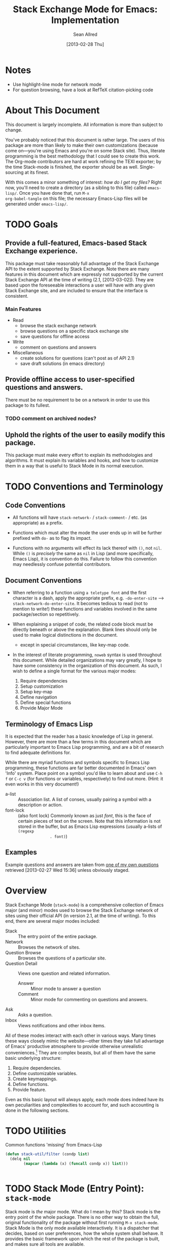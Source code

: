#+Title: Stack Exchange Mode for Emacs: Implementation
#+Author: Sean Allred
#+Date: [2013-02-28 Thu]

#+INFOJS_OPT: view:info toc:nil

# This line inhibits Org-Mode from inserting code block execution
# results into the buffer.  Comment it out if you want this
# functionality.
#+PROPERTY results silent

# This line inhibits Org-Mode Babel from expanding noweb-style
# references into /exported/ output.  Note that these references will
# still be expanded during execution and entanglement (and necessarily
# so).
#+PROPERTY noweb strip-export
* Notes
- Use highlight-line mode for network mode
- For question browsing, have a look at RefTeX citation-picking code

* About This Document
This document is largely incomplete.  All information is more than
subject to change.

You've probably noticed that this document is rather large.  The users
of this package are more than likely to make their own customizations
(because come on---you're using Emacs and you're on some Stack site).
Thus, literate programming is the best methodology that I could see to
create this work.  The Org-mode contributors are hard at work refining
the TEXI exporter; by the time Stack-mode is finished, the exporter
should be as well.  Single-sourcing at its finest.

With this comes a minor something of interest: /how do I get my
files?/ Right now, you'll need to create a directory (as a sibling to
this file) called =emacs-lisp/=.  Once you have done that, run =M-x
org-babel-tangle= on this file; the necessary Emacs-Lisp files will be
generated under =emacs-lisp/=.
* TODO Goals
** Provide a full-featured, Emacs-based Stack Exchange experience.
This package must take reasonably full advantage of the Stack Exchange
API to the extent supported by Stack Exchange.  Note there are many
features in this document which are expressly not supported by the
current Stack Exchange API at the time of writing (2.1, [2013-03-02]).
They are based upon the foreseeable interactions a user will have with
any given Stack Exchange site, and are included to ensure that the
interface is consistent.
*** Main Features
- Read
  - browse the stack exchange network
  - browse questions on a specific stack exchange site
  - save questions for offline access
- Write 
  - comment on questions and answers
- Miscellaneous
  - create solutions for questions (can't post as of API 2.1)
  - save draft solutions (in emacs directory)
** Provide offline access to user-specified questions and answers.
There must be no requirement to be on a network in order to use this
package to its fullest.
*** TODO comment on archived nodes?
** Uphold the rights of the user to easily modify this package.
This package must make every effort to explain its methodologies and
algorithms.  It must explain its variables and hooks, and how to
customize them in a way that is useful to Stack Mode in its normal
execution.
* TODO Conventions and Terminology
** Code Conventions
- All functions will have =stack-network-= / =stack-comment-= /
  etc. (as appropriate) as a prefix.

- Functions which must alter the mode the user ends up in will be
  further prefixed with =do-= as to flag its impact.

- Functions with no arguments will effect its lack thereof with =()=,
  not =nil=.  While =()= is /precisely/ the same as =nil= in Lisp (and
  more specifically, Emacs Lisp), it is convention do this.  Failure
  to follow this convention may needlessly confuse potential
  contributors.

** Document Conventions
- When referring to a function using =a teletype font= and the first
  character is a dash, apply the appropriate prefix,
  e.g. =-do-enter-site= --> =stack-network-do-enter-site=.  It becomes
  tedious to read (not to mention to write!) these functions and
  variables involved in the same package/section so repetitively.

- When explaining a snippet of code, the related code block must be
  directly beneath or above the explanation.  Blank lines should only
  be used to make logical distinctions in the document.
  - except in special circumstances, like key-map code.

- In the interest of literate programming, =noweb= syntax is used
  throughout this document.  While detailed organizations may vary
  greatly, I hope to have some consistency in the organization of this
  document.  As such, I wish to define a single format for the various
  major modes:
  1) Require dependencies
  2) Setup customization
  3) Setup key-map
  4) Define navigation
  5) Define special functions
  6) Provide Major Mode
** Terminology of Emacs Lisp
It is expected that the reader has a basic knowledge of Lisp in
general.  However, there are more than a few terms in this document
which are particularly important to Emacs Lisp programming, and are a
bit of research to find adequate definitions for.

While there are myriad functions and symbols specific to Emacs Lisp
programming, these functions are far better documented in Emacs' own
'Info' system.  Place point on a symbol you'd like to learn about and
use =C-h f= or =C-c v= (for functions or variables, respectively) to
find out more.  (Hint: it even works in this very document!)

- a-list :: Association list.  A list of conses, usually pairing a
            symbol with a description or action.
- font-lock :: (also font lock) Commonly known as just /font/, this is
               the face of certain pieces of text on the screen.  Note
               that this information is not stored in the buffer, but
               as Emacs Lisp expressions (usually a-lists of =(regexp
               . font)=)

** Examples
Example questions and answers are taken from [[http://tex.stackexchange.com/questions/83970/auctex-preview-latex-and-ghostscript-emacs][one of my own questions]]
retrieved [2013-02-27 Wed 15:36] unless obviously staged.
* Overview
Stack Exchange Mode (=stack-mode=) is a comprehensive collection of
Emacs major (and minor) modes used to browse the Stack Exchange
network of sites using their official API (in version 2.1, at the
time of writing).  To this end, there are several major modes
included:

- Stack :: The entry point of the entire package.
- Network :: Browses the network of sites.
- Question Browse :: Browses the questions of a particular site.
- Question Detail :: Views one question and related information.
  - Answer :: Minor mode to answer a question
  - Comment :: Minor mode for commenting on questions and answers.
- Ask :: Asks a question.
- Inbox :: Views notifications and other inbox items.

All of these modes interact with each other in various ways.  Many
times these ways closely mimic the website---other times they take
full advantage of Emacs' productive atmosphere to provide otherwise
unrealistic conveniences.[fn:overview-potential-feature] They are
complex beasts, but all of them have the same basic underlying
structure:

1. Require dependencies.
2. Define customizable variables.
3. Create keymappings.
4. Define functions.
5. Provide feature.

Even as this basic layout will always apply, each mode does indeed
have its own peculiarities and complexities to account for, and such
accounting is done in the following sections.

* TODO Utilities
  :PROPERTIES:
  :tangle:   ./emacs-lisp/stack-util.el
  :END:
Common functions 'missing' from Emacs-Lisp
#+BEGIN_SRC emacs-lisp
  (defun stack-util/filter (condp list)
    (delq nil
          (mapcar (lambda (x) (funcall condp x)) list)))
#+END_SRC
#+BEGIN_SRC emacs-lisp
#+END_SRC
* TODO Stack Mode (Entry Point): =stack-mode=
  :PROPERTIES:
  :tangle:   ./emacs-lisp/stack.el
  :END:
Stack mode is /the/ major mode.  What do I mean by this?  Stack mode
is the entry point of the whole package.  There is no other way to
obtain the full, original functionality of the package without first
running =M-x stack-mode=.  Stack Mode is the only mode available
interactively.  It is a dispatcher that decides, based on user
preferences, how the whole system shall behave.  It provides the basic
framework upon which the rest of the package is built, and makes sure
all tools are available.

#+name: build-stack-mode
#+begin_src emacs-lisp :tangle emacs-lisp/stack.el
  ;; stack.el starts here
  
  (add-to-list 'load-path "~/github/vermiculus/stack-mode")
  
  <<stack-require-dependencies>>
  <<stack-setup-customization>>
  <<stack-setup-keymap>>
  <<stack-setup-api>>
  <<stack-load-children>>
  
  (provide 'stack)
  
  ; stack.el ends here
#+end_src
** Load Dependencies
:PROPERTIES:
:noweb-ref: stack-require-dependencies
:END:

Thus, there are a few packages that it itself requires.

JSON (JavaScript Object Notation) is the standard by which we
communicate with Stack Exchange itself.  The details of this
communication has [[id:DC2032C5-BC11-47E2-8DDB-34467C2BC479][already been discussed]] so I will not repeat myself
here.  The JSON package provides many utilities for manipulating JSON
snippets within Emacs Lisp, and is required for the operation of this
package.  =json.el= is included with Emacs 24+ (and can easily be
obtained from the ELPA if missing).
#+begin_src emacs-lisp
  (require 'json)
#+end_src

This package also requires =request.el=, a package designed to
simplify making HTTP requests.  =request.el= was written by [[http://stackoverflow.com/users/727827][SX@tkf]] and
is maintained and documented on [[http://tkf.github.com/emacs-request/manual.html][GitHub]]. The package is also available
for automatic install via MELPA.
#+name: stack-require-dependencies
#+begin_src emacs-lisp
  (require 'request)
#+end_src

#+name: stack-require-dependencies
#+begin_src emacs-lisp
  (require 'stack-api)
#+end_src
** Customization
:PROPERTIES:
:noweb-ref: stack-setup-customization
:END:
Simply put, =defgroup= defines a customization group for the graphical
interface within Emacs.  Since it pulls all of the customizable
settings together and how to customize them, it is also useful as a
'word bank' of sorts for customizing the package manually.  Every
customizable variable in the entire package is listed here.
#+begin_src emacs-lisp
    (defgroup stack-exchange
      nil
      "Stack Exchange mode."
      :group 'environment)
#+end_src

Every mode needs a hook, so we here define one.  This hook is run
/after/ stack-mode is finished loading (when called interactively or
from Emacs Lisp).
#+begin_src emacs-lisp
  (defvar stack-mode-hook nil)
#+end_src
** Keymap
:PROPERTIES:
:noweb-ref: stack-setup-keymap
:END:
In addition to a hook, most if not all major modes define their own
key-map.  Stack mode as a whole is no exception, but remembering the
nature of =stack-mode= as a dispatcher, a key-map seems out of place
here.  As such, the official key-map for =stack-mode= defines all keys
to be =nil= except those that are necessary for the smooth use of
Emacs as an operating system.  Such necessary keystrokes include
=C-g=, =M-x=, and others.
#+begin_src emacs-lisp
  (defvar stack-mode-map
    (let ((map (make-sparse-keymap)))
      map)
    "Keymap for Stack Exchange major mode.  This keymap is not
    used.")
#+end_src
** Load Children
:PROPERTIES:
:noweb-ref: stack-load-children
:END:
All that is left to do now is to define each customizable variable and
load all of the child modes.  We will define the variables later, and
they will be placed in this file.  We do this via =require=.
#+begin_src emacs-lisp
  (require 'stack-network)
#+end_src
** Provide Mode
:PROPERTIES:
:noweb-ref: provide-stack-mode
:END:
We are done here, and =stack-mode= is provided to the user.

#+begin_src emacs-lisp
  (provide 'stack)
#+end_src

For features that require unsupported write access, the message shall
be displayed: "Version <API-version> of the Stack Exchange API does
not support this action."  The functions shall exist (along with their
key-maps), but the functionality will be replaced by the display of
such a message.

At all times, the percentage of API requests left can be displayed in
the mode line according to the customizable variable (=nil= or =t=)
=stack-display-API-requests-in-mode-line= and shall turn red (if
activated) when use exceeds =stack-display-API-color-threshold= (a
float in $[0, 1]$, where $0$ never changes the color).

Auxiliary files (the list of favorite sites, saved questions, ...) are
stored in the =stack-directory=.  This variable defaults to a
directory within the user's emacs directory.

#+NAME: stack-setup-customization
#+BEGIN_SRC emacs-lisp
  (defvar stack-directory
    (concat user-emacs-directory "stack-mode/")
    "The directory containing all auxiliary files related to
  `STACK-MODE'.")
#+END_SRC
* TODO Network Mode: =stack-network-mode=
:PROPERTIES:
:ID: A3928908-C7A4-43C5-A31A-E3145A134664
:END:
- Note taken on [2013-03-01 Fri 16:04] \\
  For the purposes of testing, =(require 'stack-mode)= has been
  commented out to avoid =load-path= issues.  (I'm really lazy.)  In
  addition, a debugging function has been added to facilitate messaging
  that would be useful to track down bugs.
** Introduction
Network mode is a major mode that defines functions and binds keys
useful for browsing and organizing sites in the Stack Exchange
network.
#+name: build-network-mode
#+begin_src emacs-lisp :tangle "emacs-lisp/stack-network.el"
;; stack-network.el starts here

(put 'stack-network-mode 'mode-class 'special)

<<network-dependencies>>
<<network-customization>>
<<network-keymap>>
<<network-define-mode-functions>>
<<provide-network-mode>>

;; stack-network.el ends here
#+end_src
** Dependencies
:PROPERTIES:
:noweb-ref: network-dependencies
:END:
Since it is an integrated part of =stack-mode= and dispatches to
several sibling modes, it is imperative that =stack-mode= (and all of
its child modes) be available upon entering =stack-network-mode=.
#+BEGIN_SRC emacs-lisp
  (require 'stack)
#+END_SRC
** Interface
Here is the planned interface:

#+begin_src text :tangle emacs-lisp/stack-network.interface
  -*- mode: stack-network -*-
  Logged in as Sean
  
    14 unread inbox items
     1 unread notification
  
  Favorites.............................................................
    TeX, LaTeX, and Friends                                          tex
    StackOverflow                                          stackoverflow
    StackApps                                                  stackapps
    Mathematics                                                     math
  
  Other Sites...........................................................
    <all other sites>
#+end_src

But what if the user is not logged in?  In this case, the name is
replaced with =Anonymous=, and the 'unread' counters are replaced
by two question marks:

#+begin_src text :tangle emacs-lisp/stack-network-anon.interface
  -*- mode: stack-network -*-
  Logged in as email.address@example.com
  
     4 unread inbox items                            (press `i' to view)
     1 unread notification
  
  Bookmarks.............................................................
    TeX, LaTeX, and Friends                                          tex
    StackOverflow                                          stackoverflow
    StackApps                                                  stackapps
    Mathematics                                                     math
  
  Other Sites...........................................................
    <all other sites>
#+end_src

Note, however, that favorites are still here.

The width is customizable.
#+name: network-customization
#+begin_src emacs-lisp
  (defvar stack-network-site-line-width fill-column
    "The absolute width of each site as listed in Stack Network
  Mode.")
#+end_src

*** Official Requirements
- The interface must represent logged-in status by representing the
  network-wide name of the user or "Anonymous" otherwise.
- The interface must represent the number of unread notifications and
  inbox items (or two question marks if not logged in).
- The interface must provide a *local* mechanism for favoriting sites.
- Each site is listed with its left-flush official title and
  right-flush API token.
*** Retrieval
The information we will need for this screen is as follows:

- [X] The list of 'favorited' sites, if it exists (the file is given
  by =stack-network-favorites-file=, which defaults to =(concat
  stack-directory "favorites.list")=)
- [X] The names and API-tokens of every existing site
- [ ] If logged on
  - [ ] the user's name (as given in the general by StackExchange)
  - [ ] the number of unread notifications
  - [ ] the number of unread inbox items

**** Get Notifications and Inbox Items

**** Get the List of Sites
#+NAME: network-define-mode-functions
#+BEGIN_SRC emacs-lisp
  (defun stack-network/site-is-meta (site)
    "Returns non-nil if site is a meta site."
    (equal (cdr (assoc 'site_type site)) "meta_site"))

  (defun stack-network/get-site-list ()
    "Gets the list of all sites in the SE network which are not
  meta."
    (stack-util/filter 
     (lambda (site)
       (if (not (stack-network/site-is-meta site)) site))
     (stack-api/get-items
      (stack-api/request "sites" '((pagesize . "999"))))))
#+END_SRC
**** Prepare Favorites
The favorites list is stored in a separate file in the user's Emacs
directory.  

#+NAME: network-customization
#+BEGIN_SRC emacs-lisp
  (defvar stack-network-favorites-file
    (concat stack-directory "favorite-networks.list")
    "The filepath to a whitespace-delimited file of stack_api_tokens
  corresponding to the user's favorite sites.  This variable is used
  by `STACK-NETWORK-MODE' to group the user's favorite sites to the
  top for easy access.")
#+END_SRC

And now, we load the site_api_tokens into a list
=stack-network/favorite-sites= to assist in output later.  Note that
this field shouldn't be directly modified; it is better to modify the
favorites file itself.

First, the function ensures that the file exists.  If it does not
exist, it creates it.
#+NAME: network-define-mode-functions
#+BEGIN_SRC emacs-lisp
  (defun ensure-file-exists (file)
    (unless (file-exists-p file)
      (make-directory (file-name-directory file) t)
      (write-region "" nil file nil 'silent)))
  
  (defun stack-network/get-favorites ()
    "Gets the list of favorite sites stored in
  `STACK-NETWORK-FAVORITES-FILE'"
    (ensure-file-exists stack-network-favorites-file)
    (with-temp-buffer
      (insert-file-contents stack-network-favorites-file)
      (split-string (buffer-string))))
  
#+END_SRC
*** Building Strings for Output
Now that we have the data, it's time to build our screen.

**** Get Notifications and Inbox Items

**** The Site List
This one is a little tricky.  In C, one would simply write
#+begin_src c :tangle no
  printf("%s%*s",
         name,
         stack-network-site-fill-width,
         api-key);
#+end_src
to create the desired effect.  Unfortunately, =format= isn't this
intelligent.  So, the format string is created that has the correct
width, and then this format string is used in the 'real' format
string for return.
#+name: network-define-mode-functions
#+begin_src emacs-lisp
  (defun stack-network/make-site-string (name api-key)
    "Creates a string from `NAME' and `API-KEY' that exactly fills
    the width given by `STACK-NETWORK-SITE-FILL-WIDTH'.  This
    function is used in the construction of the interface."
    (format (format "%%s%%%ds" 
                    (- stack-network-site-line-width (length name)))
            name api-key))
#+end_src

Now that we can easily create /one/ site, it is a simple scaling
upward to create them all.  The following function uses =mapconcat= to
concatenate the applications of =stack-network/make-site-string= to
each site in the argument (given as a sequence).  The concatenation
is made by joining each application with a delimiter, in this case a
new line.  This function returns a block of text ready to be inserted
into a buffer.
#+NAME: network-define-mode-functions
#+BEGIN_SRC emacs-lisp
  (defun stack-network/make-site-list (sites)
    "Formats `SITES' to be displayed onscreen in the network browser."
  
    (mapconcat (lambda (site)
                 (stack-network/make-site-string
                  (cdr (assoc 'name site))
                  (cdr (assoc 'api_site_parameter site))))
               sites
               "\n"))
#+END_SRC

Thus, a complete list can be built by requesting all sites through
=stack-api/request=, using =stack-api/get-items= to focus in on the
items (where each item is a =site= object, according to the
documentation), and then passing this list of sites to
=stack-network/make-site-list=. 
#+BEGIN_EXAMPLE
  (stack-network/make-site-list
   (stack-network/get-site-list))
#+END_EXAMPLE

Of course, this is not its use case.  In reality, we separate the
sites into favorites and non-favorites.  We have already [[*Prepare%20Favorites][prepared the
list of favorite sites]], so all we have to do is print each group
out.  This is covered in detail in the next sections.
***** Favorites

***** Others

*** Output to Screen
** Customization
=======
*** Generating the Interface
#+begin_src emacs-lisp
  (defvar stack-network/buffer-name "*SX Network*")
#+end_src
Generating this interface may not be straight-forward.  Each site is
listed under one of two lists; they are either under `Bookmarks' or
under `Other Sites'.  Bookmarked sites are those sites which the user
sets manually and must not be auto-populated on installation, but must
be persistent from run to run.  This functionality is detailed in
[[*Bookmarks][Bookmarks]].  Since Network Mode runs in its own buffer, each function
that performs insertions intended for the buffer must be wrapped in
=(with-current-buffer (get-buffer-create stack-network/buffer-name))=.

Now, there are two major parts to be considered:
**** Notification Area
This portion of the screen is not difficult.  First, we obtain the
numbers of unread inbox and notification items and save them into
=items= using =let=.  Then, the separate inbox and notification counts
are derived from =items= and then used later, while =items= is stored
permanently in =stack-network/inbox=, paired with the time it was
obtained.  After that, each line is printed to inform the user.
#+begin_src emacs-lisp
  (let* ((items (stack-network/get-inbox))
         (inbox-unread-count (length (first items)))
         (notif-unread-count (length (second items))))
    (setq stack-network/inbox (items . (current-time)))
    (insert (format "  %d inbox-unread-count                            (press `i' to view)" inbox-unread-count))
    (insert (format "  %d notif-unread-count" notif-unread-count)))
#+end_src
**** Sites Area
The next major part is the network listing.  For this, we must
download all of the necessary information using the API.  All of the
information is stored in =stack-api/sites= in the format specified by
=json-read=.  Since this is a expensive action both server-side and
client-side, the all of the information downloaded about sites on the
Stack Exchange network is stored in a cell, namely
=stack-network/cache/sites=.
#+begin_src emacs-lisp
  (setq stack-network/cache/sites nil)
#+end_src

Once we've prepared a place for the data to live, we can go ahead and
define a way to request the information.
#+begin_src emacs-lisp
  (defvar stack-network/overview-filter "!SkUv9wBBh-bmgeS5Ev")
  (defvar stack-network/overview-pagesize 1000)
  
  (defun stack-api/request-site-overview ()
      (request
       (stack-api/method "sites")
       :parser (function json-read)
       :params (list (cons 'filter
                           stack-network/overview-filter)
                     (cons 'pagesize
                           (number-to-string
                            stack-network/overview-pagesize)))
       :success (function*
                 (lambda (&key data &allow-other-keys)
                   (stack-network/cache/sites-update data)))))
  
  (defun stack-network/cache/sites-update (data)
    (setq stack-network/cache/sites (assoc-default 'items data)))
#+end_src
This function brings down =data= using the API and sends it to
=stack-network/cache/sites-update= for processing.  (Note: all cached data
cells have a corresponding =-update= function that takes the necessary
data to bring the value to current.)  We filter out all data that we
don't need for the overview window and include only =name=,
=api_site_parameter=, =site_type=, =site_url=, and =audience= as a
default (stored in =/overview-filter=).  (Note: =/overview-pagesize=
stores the number of pages to receive from the API in one go.
=pagesize=1000= should return several thousand sites if they exist, so
this is not optimal.)


#+begin_src emacs-lisp
  (defun stack-api-find-all-sites ()
    (request
     "https://api.stackexchange.com/2.1/sites"
     :parser 'json-read
     :success (function*
               (lambda (&key data &allow-other-keys)
                (setq stack-api/sites (assoc-default 'items data))))))
  
  (stack-api/find-all-sites)
#+end_src
*** Bookmarks
- save in emacs.d
  - just a list of api tokens
** Hooks
A mode hook is provided for customizability.  I am not sure that this
hook is automatically run or not per =special-mode=. (TODO)
#+name: network-customization
#+begin_src emacs-lisp
  (defvar stack-network-mode-hook nil)
#+end_src
** Filters used
To minimize the amount of data we bring in on the whole, this filter
is used to bring in the data needed to create the network-browsing
buffer.  It removes all information relating to graphics or graphical
user interfaces:

- styling
  - link_color
  - tag_background_color
  - tag_foreground_color
- favicon_url
- high_resolution_icon_url
- icon_url

#+begin_src emacs-lisp
  (setq stack-network-site-browsing-filter "!*L*NGu5tk(KLfZcr")
#+end_src
** Default Key-map
:PROPERTIES:
:noweb-ref: network-keymap
:END:

The key-map for Network mode is designed to be efficient and
intuitive, taking advantage of all the most common functions with maps
that /make sense/ (e.g. using the Meta key does the action on the
site's /meta/) while maintaining `traditional' mappings.

- q    :: quit (inherited)
- g    :: revert/refresh (inherited) remap =revert-buffer=
- n    :: next site
- p    :: previous site
- o*   :: enter site into [[*Question%20Browse%20Mode:%20%3Dstack-question-browse-mode%3D][Question Browse Mode]]
- RET* :: enter site into [[*Question%20Browse%20Mode:%20%3Dstack-question-browse-mode%3D][Question Browse Mode]]
- TAB* :: display site details
- b    :: toggle bookmark
- ,    :: move site up   (only valid in bookmarks)
- .    :: move site down (only valid in bookmarks)
- j    :: jump to bookmarked sites
- u*   :: profile summary
- i    :: goto [[*Inbox%20Mode:%20%3Dstack-inbox-mode%3D][Inbox Mode]]

,* meta-enabled; adding the meta key to this combination will perform
the action on the site's meta.

#+begin_src emacs-lisp
  (defvar stack-network-mode-map
    (let ((map (make-keymap)))
      (define-key map (kbd "n")     'stack-network-next-site)
      (define-key map (kbd "p")     'stack-network-previous-site)
      (define-key map (kbd "o")     'stack-network-do-enter-site)
      (define-key map (kbd "M-o")   'stack-network-do-enter-site-meta)
      (define-key map (kbd "RET")   'stack-network-do-enter-site)
      (define-key map (kbd "M-RET") 'stack-network-do-enter-site-meta)
      (define-key map (kbd "TAB")   'stack-network-display-details)
      (define-key map (kbd "M-TAB") 'stack-network-display-details-meta)
      (define-key map (kbd "b")     'stack-network-toggle-bookmark)
      (define-key map (kbd "j")     'stack-network-jump-to-bookmarks)
      (define-key map (kbd ".")     'stack-network-move-site-down)
      (define-key map (kbd ",")     'stack-network-move-site-up)
      (define-key map (kbd "u")     'stack-network-do-profile-summary)
      (define-key map (kbd "M-u")   'stack-network-do-profile-summary-meta)
      (define-key map (kbd "i")     'stack-network-do-inbox)
      map)
    "Keymap for Stack Exchange: Network Browser major mode")
#+end_src
*** TODO (re?)create interface for site details
** Navigation
The primary methods of navigation =-next-site=, =-previous-site=, and
=-do-enter-site=.  The first two of these three do only what makes sense:
they move point up and down the list of available sites.
#+name: network-define-mode-functions
#+begin_src emacs-lisp
  (defun stack-network-next-site ()
    "Move to the next site in the list."
    (interactive)
    (stack-network-debug "in next site")
    (next-line))
  
  (defun stack-network-previous-site ()
    "Move to the previous site in the list."
    (interactive)
    (stack-network-debug "in prev site")
    (previous-line))
  
  (defun stack-network-do-enter-site ()
    "Enter the site at point in another buffer."
    (interactive)
    (message "I have no idea what I'm doing")
    (stack-exchange-browse-questions
     (stack-network-get-site-under-point)))
#+end_src

If you look at the definition of =-do-enter-site=, you will notice that
the heretofore undefined =-get-site-under-point= is used.  As you may
have guessed, the purpose of this function is to obtain the 'string
representation' of the Stack Exchange site upon which point currently
rests.  
** Other Functions
=stack-save= gets the ID of the question under point and stores
it as an Org node:

#+begin_src org :tangle no
=======
*** =stack-network--print-site=
#+begin_src emacs-lisp
  (defun stack-network--print-site (api-tok)
    ())
#+end_src
*** =stack-save=
gets the ID of the question under point and stores it as an Org node:
#+begin_src org
  ,* tex.stackexchange.com
  ,  :PROPERTIES:
  ,  :STACK_API_TOKEN: tex
  ,  :STACK_URL: http://tex.stackexchange.com
  ,  :END:
  
  ,** COMMENT
  ,What should the header be?
  ,- tex.stackexchange.com
  ,- tex (api token)
  ,- TeX, LaTeX, and Friends (the default text)
  ,  - a problem if it changes
  ,- TeXpertexchange.com (the customized text)
  ,  - which could also easily change
  ,** Example question
  ,:PROPERTIES:
  ,:STACK_ID: 1234567
  ,:STACK_SCORE: 12
  ,:STACK_AUTHOR: 12345 (vermiculus)
  ,:STACK_ASK_TIME: [2013-03-02 Sat 10:43]
  ,:STACK_LAST_EDIT: [2013-03-02 Sat 10:44]
  ,:STACK_LAST_EDITOR: 12345 (vermiculus)
  ,:STACK_WIKI: false
  ,:STACK_URL: http://tex.stackexchange.com/q/123456
  ,:END:
  ,Question body.  (Stored as Markdown, not org.  They do not have the
  ,same feature set, and I'd rather not convert that as well.)
  ,*** Comments
  ,**** egreg
  ,:PROPERTIES:
  ,:STACK_ID: do comments have IDs?
  ,:STACK_SCORE: 3
  ,:STACK_AUTHOR: 54321 (egreg)
  ,:STACK_COMMENT_TIME: [2013-03-02 Sat 10:43]
  ,:STACK_LAST_EDIT: [2013-03-02 Sat 10:44]
  ,:END:
  ,@vermiculus, that's not a question.
  ,**** vermiculus
  ,:PROPERTIES:
  ,:STACK_ID: do comments have IDs?
  ,:STACK_SCORE: 3
  ,:STACK_AUTHOR: 54321 (egreg)
  ,:STACK_COMMENT_TIME: [2013-03-02 Sat 10:43]
  ,:STACK_LAST_EDIT: [2013-03-02 Sat 10:44]
  ,:END:
  ,@egreg, that's not a comment!  Wait - damn.
  ,*** Answers
  ,**** egreg
  ,:PROPERTIES:
  ,:STACK_ID: 12345678
  ,:STACK_SCORE: 125
  ,:STACK_AUTHOR: 54321 (egreg)
  ,:STACK_ANSWER_TIME: [2013-03-02 Sat 11:43]
  ,:STACK_LAST_EDIT: [2013-03-02 Sat 11:44]
  ,:STACK_LAST_EDITOR: 54321 (egreg)
  ,:STACK_WIKI: true
  ,:STACK_URL: http://tex.stackexchange.com/q/123456/a/12345678
  ,:END:
  ,Answer body (stored as Markdown).  I'm egreg and I'm awesome.  I've
  ,got more internet money than actual money.  Here's a community wiki.
  ,**** tohecz
  ,:PROPERTIES:
  ,:STACK_ID: 12345679
  ,:STACK_SCORE: -5
  ,:STACK_AUTHOR: 67890 (tohecz)
  ,:STACK_ANSWER_TIME: [2013-03-02 Sat 10:50]
  ,:STACK_LAST_EDIT: [2013-03-02 Sat 11:00]
  ,:STACK_LAST_EDITOR: 67890 (tohecz)
  ,:STACK_WIKI: false
  ,:STACK_URL: http://tex.stackexchange.com/q/123456/a/12345679
  ,:END:
  ,Why use Emacs?  Geez.  TeXMaker ftw!
#+end_src
*** =stack-view-saved=
 switches to non-networked mode.  That is, all questions available to
be seen and browsed are those saved in =stack-mode/saved.org= under
the Emacs directory (normally =~/.emacs.d/=).  This 'mode' does not
require Emacs to create or sustain any sort of network connection.

*This is an important feature of Stack Mode for Emacs.*

Without offline access to information, it loses a great deal of its
appeal.  The 
** Conclusion
Network mode is the highest-level mode available within =stack-mode=.
Its primary purpose is to be a dispatcher for other commands.  Since
many users reside on exactly one Stack Exchange site, =stack-mode=
should be configurable to support this.

#+name: provide-network-mode
#+begin_src emacs-lisp
  (define-derived-mode stack-network-mode
    special-mode
    "SE/NW"
    "Major mode for navigating and organizing sites on the Stack
  Exchange Network.")

  (provide 'stack-network)
#+end_src
* TODO Question Browse Mode: =stack-question-browse-mode=
  :PROPERTIES:
  :tangle:   ./emacs-lisp/stack-question-browse.el
  :END:
This mode is buffer-read-only.

Font Lock
 - green :: answered question
 - bold red :: open bounty
 - bold :: unanswered

Sorting and Filtering
- should be able to sort

Question starring, dispatcher-y feel, similar to network mode.

Display statistical information on top:
 - if point is on a question, display the user who asked it, their
   reputation, the last reviser, their reputation, tags, views,
   answers, accept status, and votes.

#+begin_src text :tangle "emacs-lisp/question-browse.interface"
  Full title: AUCTeX, preview-latex, and Ghostscript (Emacs)
       Asker: vermiculus (572)                            Bounty:  50
     Answers:  1 (Accepted)            Active: [2013-02-27 Wed 15:44]
        Tags: emacs auctex preview ghostscript
#+end_src

 - if point is not on a question, display site trends in general

#+begin_example
        Site: TeX, LaTeX, and Friends
       Users: 400
  Unanswered: 15 (0.003)
#+end_example

   - number of users who have 200 rep or more
   - the number beside unanswered is a float in [0, 1]
     - 0 :: all questions are answered
     - 1 :: no questions are answered

** Default Key-map
 - n :: next question (move point down)
 - p :: previous question
 - RET :: enter question ([[*Question%20Detail%20Mode:%20%3Dstack-question-detail-mode%3D][Question Detail Mode]])
 - s :: star a question
 - S :: save question
 - A :: ask question ([[*Ask%20Mode:%20%3Dstack-ask-mode%3D][Ask Mode]])
 - q :: go back to [[*Network%20Mode:%20%3Dstack-network-mode%3D][Network Mode]]
 - m :: switch to meta
* TODO Question Detail Mode: =stack-question-detail-mode=
  :PROPERTIES:
  :tangle:   ./emacs-lisp/stack-question-detail.el
  :END:
Outline-mode-like question voting, comment voting/flagging

This mode is buffer-read-only.

The question and each answer are top-level nodes.

** Default Key-map

- = :: upvote question/answer/comment
- - :: downvote question/answer
- f :: flag question/answer/comment
- s :: star
- S :: save offline as an =org= node.  (The archive file is kept in
       .emacs.d)
* TODO Comment Mode: =stack-comment-mode=
  :PROPERTIES:
  :tangle:   ./emacs-lisp/stack-comment
  :END:
Minor mode for use atop markdown-mode.

Valid for Questions and Answers; just a small window that would open
up below in comment-mode.  Should support mentions.

** Default Key-map

- C-c C-c :: Commit comment.
- C-c C-k :: Cancel comment.
- TAB :: Expand username, if possible (must be after =@=) with
         preference to those nearest in the conversation
* TODO Ask Mode: =stack-ask-mode=

A minor mode atop =markdown-mode=, adding support for tagging.

Ask a question.

* TODO Inbox Mode: =stack-inbox-mode=
Mode for notifications and inbox.

* Footnotes

[fn:overview-potential-feature] One example that comes to mind is a
minor mode within question browsing such that another buffer 'follows'
the question point, well, points to.  Org-Agenda users will know what
I'm talking about.
